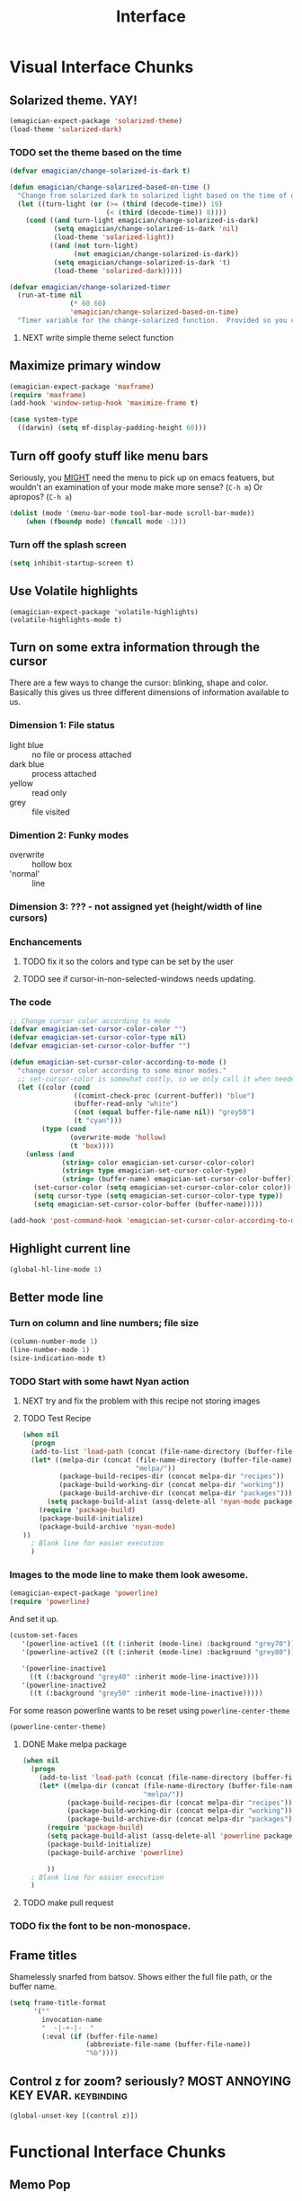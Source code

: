 #+title: Interface
* Visual Interface Chunks
** Solarized theme.  YAY!
#+begin_src emacs-lisp
  (emagician-expect-package 'solarized-theme)
  (load-theme 'solarized-dark)
#+end_src
*** TODO set the theme based on the time
#+begin_src emacs-lisp
  (defvar emagician/change-solarized-is-dark t)
  
  (defun emagician/change-solarized-based-on-time ()
    "Change from solarized dark to solarized light based on the time of day."
    (let ((turn-light (or (>= (third (decode-time)) 19)
                          (< (third (decode-time)) 8))))
      (cond ((and turn-light emagician/change-solarized-is-dark)
             (setq emagician/change-solarized-is-dark 'nil)
             (load-theme 'solarized-light))
            ((and (not turn-light)
                  (not emagician/change-solarized-is-dark))
             (setq emagician/change-solarized-is-dark 't)
             (load-theme 'solarized-dark)))))
  
  (defvar emagician/change-solarized-timer
    (run-at-time nil 
                 (* 60 60)
                 'emagician/change-solarized-based-on-time)
    "Timer variable for the change-solarized function.  Provided so you can cancel it.")
#+end_src
**** NEXT write simple theme select function 
** Maximize primary window
#+begin_src emacs-lisp
  (emagician-expect-package 'maxframe)
  (require 'maxframe)
  (add-hook 'window-setup-hook 'maximize-frame t)
  
  (case system-type
    ((darwin) (setq mf-display-padding-height 60)))
  
#+end_src
** Turn off goofy stuff like menu bars

Seriously, you __MIGHT__ need the menu to pick up on emacs featuers,
but wouldn't an examination of your mode make more sense? (~C-h m~) Or
apropos? (~C-h a~)

#+name: turn-off-goofy-shit
#+begin_src emacs-lisp
(dolist (mode '(menu-bar-mode tool-bar-mode scroll-bar-mode))
    (when (fboundp mode) (funcall mode -1)))
#+end_src

*** Turn off the splash screen

#+begin_src emacs-lisp
  (setq inhibit-startup-screen t)  
#+end_src

** Use Volatile highlights

#+name: volatile highlights
#+begin_src emacs-foo-lisp
    (emagician-expect-package 'volatile-highlights)
    (volatile-highlights-mode t)
#+end_src
** Turn on some extra information through the cursor

   There are a few ways to change the cursor: blinking, shape and
   color.  Basically this gives us three different dimensions of
   information available to us.

*** Dimension 1: File status
   	- light blue :: no file or process attached
   	- dark blue :: process attached
   	- yellow :: read only
   	- grey :: file visited

*** Dimention 2: Funky modes
   	- overwrite :: hollow box
   	- 'normal' :: line

*** Dimension 3: ??? - not assigned yet (height/width of line cursors)

*** Enchancements

**** TODO fix it so the colors and type can be set by the user
**** TODO see if cursor-in-non-selected-windows needs updating. 

*** The code

#+name: cursor-status
#+begin_src emacs-lisp
  ;; Change cursor color according to mode
  (defvar emagician-set-cursor-color-color "")
  (defvar emagician-set-cursor-color-type nil)
  (defvar emagician-set-cursor-color-buffer "")
  
  (defun emagician-set-cursor-color-according-to-mode ()
    "change cursor color according to some minor modes."
    ;; set-cursor-color is somewhat costly, so we only call it when needed:
    (let ((color (cond
                  ((comint-check-proc (current-buffer)) "blue")
                  (buffer-read-only "white")
                  ((not (equal buffer-file-name nil)) "grey50")
                  (t "cyan")))
          (type (cond
                 (overwrite-mode 'hollow)
                 (t 'box))))
      (unless (and
               (string= color emagician-set-cursor-color-color)
               (string= type emagician-set-cursor-color-type)
               (string= (buffer-name) emagician-set-cursor-color-buffer))
        (set-cursor-color (setq emagician-set-cursor-color-color color))
        (setq cursor-type (setq emagician-set-cursor-color-type type))
        (setq emagician-set-cursor-color-buffer (buffer-name)))))
  
  (add-hook 'post-command-hook 'emagician-set-cursor-color-according-to-mode)
#+end_src
** Highlight current line
#+begin_src emacs-lisp
(global-hl-line-mode 1)
#+end_src
** Better mode line
*** Turn on column and line numbers; file size 
#+begin_src emacs-lisp
(column-number-mode 1)
(line-number-mode 1)
(size-indication-mode t) 
#+end_src
*** TODO Start with some hawt Nyan action
**** NEXT try and fix the problem with this recipe not storing images
**** TODO Test Recipe
#+begin_src emacs-lisp :tangle no 
  (when nil
    (progn
    (add-to-list 'load-path (concat (file-name-directory (buffer-file-name)) "melpa"))
    (let* ((melpa-dir (concat (file-name-directory (buffer-file-name))
                              "melpa/"))
           (package-build-recipes-dir (concat melpa-dir "recipes"))
           (package-build-working-dir (concat melpa-dir "working"))
           (package-build-archive-dir (concat melpa-dir "packages")))
        (setq package-build-alist (assq-delete-all 'nyan-mode package-build-alist))
      (require 'package-build)
      (package-build-initialize)
      (package-build-archive 'nyan-mode)
  ))
    ; Blank line for easier execution
    )    
  
#+end_src

*** Images to the mode line to make them look awesome. 

#+begin_src emacs-lisp 
(emagician-expect-package 'powerline)
(require 'powerline)
#+end_src

   And set it up.

#+begin_src emacs-lisp
  (custom-set-faces 
     '(powerline-active1 ((t (:inherit (mode-line) :background "grey70"))))
     '(powerline-active2 ((t (:inherit (mode-line) :background "grey80"))))
     
     '(powerline-inactive1
       ((t (:background "grey40" :inherit mode-line-inactive))))
     '(powerline-inactive2
       ((t (:background "grey50" :inherit mode-line-inactive)))))
#+end_src

For some reason powerline wants to be reset using ~powerline-center-theme~

#+begin_src emacs-lisp
(powerline-center-theme)
#+end_src

**** DONE Make melpa package
#+begin_src emacs-lisp :tangle no 
  (when nil
    (progn
      (add-to-list 'load-path (concat (file-name-directory (buffer-file-name)) "melpa"))
      (let* ((melpa-dir (concat (file-name-directory (buffer-file-name))
                                "melpa/"))
             (package-build-recipes-dir (concat melpa-dir "recipes"))
             (package-build-working-dir (concat melpa-dir "working"))
             (package-build-archive-dir (concat melpa-dir "packages")))
        (require 'package-build)
        (setq package-build-alist (assq-delete-all 'powerline package-build-alist))
        (package-build-initialize)
        (package-build-archive 'powerline)
       
        ))
    ; Blank line for easier execution
    )    
  
#+end_src
**** TODO make pull request
*** TODO fix the font to be non-monospace. 
** Frame titles
  Shamelessly snarfed from batsov.  Shows either the full file path, or the buffer name.

#+begin_src emacs-lisp 
  (setq frame-title-format
        '("" 
          invocation-name 
          "  -|-+-|-  " 
          (:eval (if (buffer-file-name)
                     (abbreviate-file-name (buffer-file-name))
                     "%b"))))
#+end_src

** Control z for zoom? seriously?  MOST ANNOYING KEY EVAR.		 :keybinding:

#+begin_src emacs-lisp
(global-unset-key [(control z)])
#+end_src
   
* Functional Interface Chunks
** Memo Pop
*** NEXT check that it can be downloaded
*** TODO enable code
*** TODO write maker functions
*** TODO write update so that current project can be set
(require 'memo-pop)
(define-prefix-command 'memo-pop-prefix)
(global-set-key [f4] 'memo-pop-prefix)
(global-set-key [f4 f2] '(lambda () (interactive) (memo-pop "~/Dropbox/org/GTD.org")))
(global-set-key [f4 f4] '(lambda () (interactive) (message "[f2] GTD   [f3] Personal   [f4] Help   [f5] Bestbuy   [f6] Career   [f7] Game")))
(global-set-key [f4 f5] '(lambda () (interactive) (memo-pop "~/Dropbox/org/BestBuy.org")))
(global-set-key [f4 f6] '(lambda () (interactive) (memo-pop "~/Dropbox/org/Career.org")))
(global-set-key [f4 f7] '(lambda () (interactive) (memo-pop "~/Dropbox/org/Game.org")))

** Prosjekt 
#+begin_src emacs-lisp
(add-to-list 'load-path (expand-file-name "dist/prosjekt/prosjekt" emagician-dir))
(add-to-list 'load-path (expand-file-name "dist/prosjekt/prosjekt/ext"  emagician-dir))
(require 'prosjekt)
(require 'helm-prosjekt)
#+end_src

*** General key bindings
#+begin_src emacs-lisp
(global-set-key (kbd "S-<f2>") 'helm-prosjekt)
#+end_src 

**** Prosjekt key bindings
	- Execution and compiling
	  - [f5]   :: compile
	  - [f6]   :: test?
	  - [f7]   :: execute?
	  - [f8]   :: 
    - Project information
      - [S-f5] :: Pop up org file
      - [S-f6] :: Agenda for project
      - [S-f7] :: magit?
      - [S-f8]
    - Server Interactions
      - [C-f5] :: Restart primary server
      - [C-f6] :: Restart DB server?
      - [C-f7] :: 
      - [C-f8] :: 
** Compile with F5
#+begin_src emacs-lisp
(global-set-key (kbd "<f5>") 'compile)
#+end_src
** Visual Regex
#+begin_src emacs-lisp
  (emagician-expect-package 'visual-regexp)
  
  (define-key global-map (kbd "C-M-%") 'vr/query-replace)
  
#+end_src
** DZ, make it easy to run secondary services
#+begin_src emacs-lisp
(emagician-expect-package 'dizzee)
(require 'dizzee)
#+end_src
*** Example on how to use dizzee
#+begin_src emacs-lisp :tangle no
  (dz-defservice foo/solr
                 "start.sh"
                 :cd "~/projects/work/foo/apache-solr-1.4.1/example/")
#+end_src
** Message Buffer
100 lines is not enough.  5000 is a good place to start.
#+begin_src emacs-lisp
(setq messages-buffer-max-size 5000)
#+end_src 

** Searching
*** Rebind standard keys										 :keybinding:

isearch sould use regexp by default

#+begin_src emacs-lisp
(global-set-key [(control s)] 'isearch-forward-regexp)
(global-set-key [(control r)] 'isearch-backward-regexp)
#+end_src

** Global keybindings and related								 :keybinding:
    - For editing specific keybindings, hit [[file:./Emagician-Editing.org]]
	- For mode specific editing, check that mode's Emagician-*.org file (or parent, like Emagician-Lisp.org for scheme.)
*** Re-bind some keys to more sensable defaults
**** Yes or no
#+begin_src emacs-lisp
(defalias 'yes-or-no-p 'y-or-n-p) 
#+end_src

**** Make command a proper meta key under os-x				 :osx:keybinding:
#+begin_src emacs-lisp
(setq mac-command-modifier 'meta)
#+end_src

*** Turn into a guru										   :experimental:
	Guru mode is supposed to help you learn "proper" emacs keys.  For instance, nstead of the arrow key: C-f.

	Jury is out on it still
#+begin-src
(emagician-expect-package 'guru-mode)
(require 'guru-mode)
(guru-global-mode +1)
#+end_src
** Save History across emacs sessions
*** Bigger recent files list
#+begin_src emacs-lisp
(setq recentf-max-saved-items 100)

#+end_src
*** Save emacs command history
#+begin_src emacs-lisp
(setq savehist-additional-variables '(search ring regexp-search-ring kill-ring compile-command))
(setq savehist-autosave-interval 60)
(savehist-mode t)
#+end_src 
** Helm.  It's a must.											 :keybinding:

#+name: helm
#+begin_src emacs-lisp
(emagician-expect-package 'helm)

(global-set-key [f2] 'helm-mini)
#+end_src

*** Use helm as m-x 
**** TODO extend it to include complex command history
*** Helm-Mode
   
   Use helm for completing read. 

#+begin_src emacs-lisp
(helm-mode 1)
(global-set-key (kbd "M-x")     'helm-M-x)
#+end_src
   
*** Buffer selection
#+begin_src emacs-lisp
(global-set-key (kbd "C-x b") 'helm-buffers-list)

#+end_src

*** Files
**** Extended Command, Insert, write and find files should use helm.

#+begin_src emacs-lisp
(global-set-key (kbd "C-x C-f") 'helm-find-files)
(global-set-key (kbd "C-x i")   'helm-insert-file)
(global-set-key (kbd "M-y")     'helm-show-kill-ring)
#+end_src

**** Rebind the Control-Backspace binding

	My muscle memory has control-backspace bound to backwards-delete-syntax.  Make it do the right thing.

#+begin_src emacs-lisp
(define-key helm-find-files-map (kbd "C-<backspace>") 'backward-kill-word)
#+end_src

***** TODO figure out how to make find-files show the history as well.
***** TODO Maybe not helm-write-file... it seems sketchy, TBD

*** Fix MELPA/Marmalade brokenness

#+begin_src emacs-lisp
  (defun emagician-helm/allow-shutdown-after-upgrade ()
    "Allows emacs to shutdown if helm was upgraded"
    (remove-hook 'kill-emacs-hook 'helm-c-adaptive-save-history))
  
#+end_src
**** TODO see if there is a post-install hook that we can use to do this automagickally
** Sauron.  Notifications Plus+!								 :keybinding:
#+begin_src emacs-lisp 
  (emagician-expect-package 'sauron)
  (add-hook 'emacs-startup-hook 'sauron-start)
#+end_src

#+begin_src emacs-lisp
  (global-set-key (kbd "<f3>") 'sauron-toggle-hide-show)
#+end_src
*** Listen for

#+begin_src emacs-lisp
    (setq sauron-line-length 120
          sauron-watch-patterns '("jon")
          sauron-watch-nicks '("jonnay" "shell" "sunnay" "sh3ll23"))
    
    (add-hook 'sauron-event-block-functions 'emagician/sauron-ignore-bunk-irc)
    
    (defun emagician/sauron-ignore-bunk-irc (origin prio msg &optional props)
      "Hook to ignore nicks in IRC output"
      (or (string-match "^*** Users" msg)
          (string-match "jon_best" msg)))
#+end_src

*** Sauron notifications

	Okay, here is the think emagicians...  notifications are actually
	kinda important.  Think a bout it, here is a sound that you will
	be bombarding your nervous system with whenever something
	quasi-important happens.  So I think the trick here is to choose
	sounds that actually make sense, and to use them consistently.
	Not just for an emacs notification handler, but also for your
	smart phone.

	So, lets set up some arbitrary notification levels here.  Hopefully they will be less arbitrary in the future.

	1. background noise
	2. Something minor needing attention, like an email
	3. Something minor needing a bit more attention, an SMS, Direct IRC/twitter message, IM
	4. Something that needs attention really quick, like an impending appointment.
	5. High attention something.
	6. Something that needs attention NOW, like a phone call.

#+begin_src emacs-lisp
  (add-hook 'sauron-event-added-functions 'emagician/sauron-event-added-functions)
  
  (defun emagician/sauron-event-added-functions (origin priority msg &rest props)
    (case priority
      (2 (sauron-fx-sox (expand-file-name "assets/audio/perry.ogg")))
      (3 (sauron-fx-sox (expand-file-name "assets/audio/meep.ogg")))
      (4 (sauron-fx-sox (expand-file-name "assets/audio/doofenschmirtzJingle.ogg")))
      (5 (sauron-fx-sox (expand-file-name "assets/audio/dobedobe.ogg")))
      (6 (sauron-fx-sox (expand-file-name "assets/audio/perrytheme.ogg")))))
#+end_src

**** TODO Add todochiku (and others while you're at it) to emagician starter kit
**** DONE Fix Sounds 
	 - State "DONE"       from "TODO"       [2012-10-01 Mon 20:57]
***** DONE Find Proper Sounds
 	  - State "DONE"       from "TODO"       [2012-09-04 Tue 00:22]
	  - [X] Perry Growl https://www.youtube.com/watch?v=Kaz-CvBgfW8&feature=related
	  - [X] Meep! https://www.youtube.com/watch?v=Kaz-CvBgfW8&feature=related
      - [X] Doofenschmirts Evil Incorperated! https://www.youtube.com/watch?v=hxrWRK2AY-8
	  - [X] Do-be-do-be-do-ah! https://www.youtube.com/watch?v=bVPd6hf-Nlw
***** DONE Listenn-to-youtube them
	  - State "DONE"       from "TODO"       [2012-09-04 Tue 12:45]
	  - [X] Perry Growl https://www.youtube.com/watch?v=Kaz-CvBgfW8&feature=related
	  - [X] Meep! https://www.youtube.com/watch?v=Kaz-CvBgfW8&feature=related
      - [X] Doofenschmirts Evil Incorperated! https://www.youtube.com/watch?v=hxrWRK2AY-8
	  - [X] Do-be-do-be-do-ah! https://www.youtube.com/watch?v=bVPd6hf-Nlw
***** DONE Convert to ogg
	  - State "DONE"       from "TODO"       [2012-09-04 Tue 12:45]
***** DONE Fix audio to not suck in the studio.  (files are in dropbox)
	  - State "DONE"       from "TODO"       [2012-10-01 Mon 20:57]


*** Emagician Sauron Extensions
**** TODO add temprorary watch:
(add-to-list 'sauron-watch-patterns "perry")
**** TODO remove watch:
(interactive ...completion patttern thingy sauron-watch-patterns)
(delq 'sauron-watch-patterns "perry")
